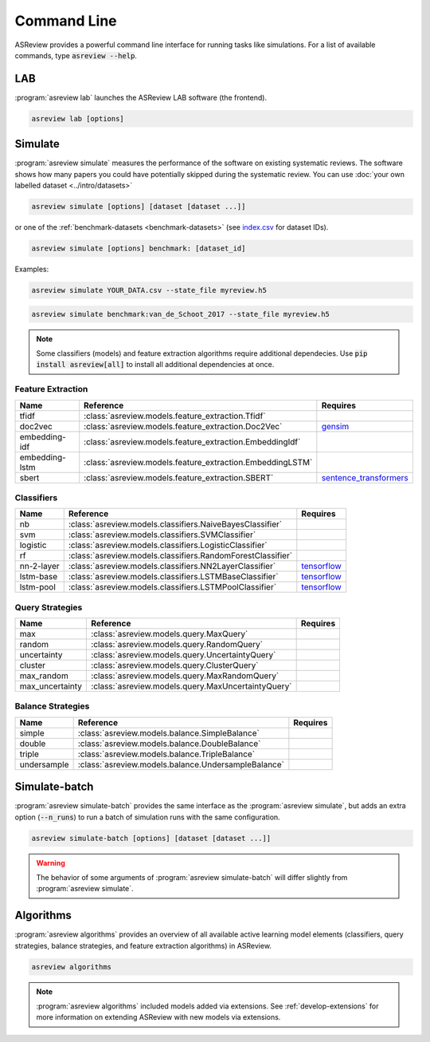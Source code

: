 Command Line
============

ASReview provides a powerful command line interface for running tasks like
simulations. For a list of available commands, type :code:`asreview --help`.

LAB
---

:program:`asreview lab` launches the ASReview LAB software (the frontend).

.. code:: bash

	asreview lab [options]

.. program:: asreview lab

.. option:: --ip IP

    The IP address the server will listen on.

.. option:: --port PORT

	The port the server will listen on.

.. option:: --port-retries NUMBER_RETRIES

	The number of additional ports to try if the specified port is not
        available.

.. option:: --no-browser NO_BROWSER

	Do not open ASReview LAB in a browser after startup.

.. option:: --certfile CERTFILE_FULL_PATH

    The full path to an SSL/TLS certificate file.

.. option:: --keyfile KEYFILE_FULL_PATH

    The full path to a private key file for usage with SSL/TLS.

.. option:: --embedding EMBEDDING_FP

    File path of embedding matrix. Required for LSTM models.

.. option:: --clean-project CLEAN_PROJECT

    Safe cleanup of temporary files in project.

.. option:: --clean-all-projects CLEAN_ALL_PROJECTS

    Safe cleanup of temporary files in all projects.

.. option:: --seed SEED

	Seed for the model (classifiers, balance strategies, feature extraction
	techniques, and query strategies). Use an integer between 0 and 2^32 - 1.

.. option:: -h, --help

	Show help message and exit.

Simulate
--------

:program:`asreview simulate` measures the performance of the software on
existing systematic reviews. The software shows how many papers you could have
potentially skipped during the systematic review. You can use  :doc:`your own
labelled dataset <../intro/datasets>` 

.. code:: bash

    asreview simulate [options] [dataset [dataset ...]]

or one of the :ref:`benchmark-datasets
<benchmark-datasets>` (see `index.csv
<https://github.com/asreview/systematic-review-datasets/blob/master/index.csv>`_
for dataset IDs). 

.. code:: bash

    asreview simulate [options] benchmark: [dataset_id]

Examples:

.. code:: bash

	asreview simulate YOUR_DATA.csv --state_file myreview.h5

.. code:: bash

    asreview simulate benchmark:van_de_Schoot_2017 --state_file myreview.h5

.. program:: asreview simulate

.. option:: dataset

    A dataset to simulate

.. option:: -m, --model MODEL

    The prediction model for Active Learning. Default: :code:`nb`. (See available
    options below: `Classifiers`_)

.. option:: -q, --query_strategy QUERY_STRATEGY

    The query strategy for Active Learning. Default: :code:`max`. (See
    available options below: `Query strategies`_)

.. option:: -b, --balance_strategy BALANCE_STRATEGY

    Data rebalancing strategy. Helps against imbalanced
    datasets with few inclusions and many exclusions. Default: :code:`double`.
    (See available options below: `Balance strategies`_)

.. option:: -e, --feature_extraction FEATURE_EXTRACTION

	Feature extraction method. Some combinations of feature extraction method
	and prediction model are not available. Default: :code:`tfidf`. (See
	available options below: `Feature extraction`_)

.. option:: --embedding EMBEDDING_FP

    File path of embedding matrix. Required for LSTM models.

.. option:: --config_file CONFIG_FILE

    Configuration file with model settings and parameter values.

.. option:: --seed SEED

	Seed for the model (classifiers, balance strategies, feature extraction
	techniques, and query strategies). Use an integer between 0 and 2^32 - 1.

.. option:: --n_prior_included N_PRIOR_INCLUDED

    The number of prior included papers. Only used when :code:`prior_idx` is not given. Default 1.

.. option:: --n_prior_excluded N_PRIOR_EXCLUDED

    The number of prior excluded papers. Only used when :code:`prior_idx` is not given. Default 1.

.. option:: --prior_idx [PRIOR_IDX [PRIOR_IDX ...]]

    Prior indices by rownumber (0 is first rownumber).

.. option:: --prior_record_id [PRIOR_RECORD_ID [PRIOR_RECORD_ID ...]]

    Prior indices by record_id.

.. versionadded:: 0.15

.. option:: --included_dataset [INCLUDED_DATASET [INCLUDED_DATASET ...]]

    A dataset with papers that should be includedCan be used multiple times.

.. option:: --excluded_dataset [EXCLUDED_DATASET [EXCLUDED_DATASET ...]]

    A dataset with papers that should be excludedCan be used multiple times.

.. option:: --prior_dataset [PRIOR_DATASET [PRIOR_DATASET ...]]

    A dataset with papers from prior studies.

.. option:: --state_file STATE_FILE, -s STATE_FILE

    Location to store the (active learning) state of the simulation. It is
    possible to output the state to a JSON file (extension :code:`.json`) or
    `HDF5 file <https://en.wikipedia.org/wiki/Hierarchical_Data_Format>`__
    (extension :code:`.h5`).

.. option:: --init_seed INIT_SEED

    Seed for setting the prior indices if the prior_idx option is not used. If the option
    prior_idx is used with one or more index, this option is ignored.

.. option:: --n_instances N_INSTANCES

    Number of papers queried each query.Default 1.

.. option:: --n_queries N_QUERIES

    The number of queries. Alternatively, entering :code:`min` will stop the simulation when all relevant
    records have been found. By default, the program stops after all records are reviewed
    or is interrupted by the user. 

.. option:: -n N_PAPERS, --n_papers N_PAPERS

    The number of papers to be reviewed. By default, the program stops after
    all documents  are reviewed or is interrupted by the user.

.. option:: --verbose VERBOSE, -v VERBOSE

    Verbosity

.. option:: -h, --help

	Show help message and exit.


.. note::

	Some classifiers (models) and feature extraction algorithms require additional dependecies. Use :code:`pip install asreview[all]` to install all additional dependencies at once.


.. _feature-extraction-table:

Feature Extraction
~~~~~~~~~~~~~~~~~~

+----------------+-----------------------------------------------------------+-----------------------------------------------------------------------------+
| Name           | Reference                                                 | Requires                                                                    |
+================+===========================================================+=============================================================================+
| tfidf          | :class:`asreview.models.feature_extraction.Tfidf`         |                                                                             |
+----------------+-----------------------------------------------------------+-----------------------------------------------------------------------------+
| doc2vec        | :class:`asreview.models.feature_extraction.Doc2Vec`       | `gensim <https://radimrehurek.com/gensim/>`__                               |
+----------------+-----------------------------------------------------------+-----------------------------------------------------------------------------+
| embedding-idf  | :class:`asreview.models.feature_extraction.EmbeddingIdf`  |                                                                             |
+----------------+-----------------------------------------------------------+-----------------------------------------------------------------------------+
| embedding-lstm | :class:`asreview.models.feature_extraction.EmbeddingLSTM` |                                                                             |
+----------------+-----------------------------------------------------------+-----------------------------------------------------------------------------+
| sbert          | :class:`asreview.models.feature_extraction.SBERT`         | `sentence_transformers <https://github.com/UKPLab/sentence-transformers>`__ |
+----------------+-----------------------------------------------------------+-----------------------------------------------------------------------------+

.. _classifiers-table:

Classifiers
~~~~~~~~~~~

+-------------+--------------------------------------------------------------+-----------------------------------------------+
| Name        | Reference                                                    | Requires                                      |
+=============+==============================================================+===============================================+
| nb          | :class:`asreview.models.classifiers.NaiveBayesClassifier`    |                                               |
+-------------+--------------------------------------------------------------+-----------------------------------------------+
| svm         | :class:`asreview.models.classifiers.SVMClassifier`           |                                               |
+-------------+--------------------------------------------------------------+-----------------------------------------------+
| logistic    | :class:`asreview.models.classifiers.LogisticClassifier`      |                                               |
+-------------+--------------------------------------------------------------+-----------------------------------------------+
| rf          | :class:`asreview.models.classifiers.RandomForestClassifier`  |                                               |
+-------------+--------------------------------------------------------------+-----------------------------------------------+
| nn-2-layer  | :class:`asreview.models.classifiers.NN2LayerClassifier`      |  `tensorflow <https://www.tensorflow.org/>`__ |
+-------------+--------------------------------------------------------------+-----------------------------------------------+
| lstm-base   | :class:`asreview.models.classifiers.LSTMBaseClassifier`      |  `tensorflow <https://www.tensorflow.org/>`__ |
+-------------+--------------------------------------------------------------+-----------------------------------------------+
| lstm-pool   | :class:`asreview.models.classifiers.LSTMPoolClassifier`      |  `tensorflow <https://www.tensorflow.org/>`__ |
+-------------+--------------------------------------------------------------+-----------------------------------------------+

.. _query-strategies-table:

Query Strategies
~~~~~~~~~~~~~~~~

+-----------------+---------------------------------------------------------+--------------+
| Name            | Reference                                               | Requires     |
+=================+=========================================================+==============+
| max             | :class:`asreview.models.query.MaxQuery`                 |              |
+-----------------+---------------------------------------------------------+--------------+
| random          | :class:`asreview.models.query.RandomQuery`              |              |
+-----------------+---------------------------------------------------------+--------------+
| uncertainty     | :class:`asreview.models.query.UncertaintyQuery`         |              |
+-----------------+---------------------------------------------------------+--------------+
| cluster         | :class:`asreview.models.query.ClusterQuery`             |              |
+-----------------+---------------------------------------------------------+--------------+
| max_random      | :class:`asreview.models.query.MaxRandomQuery`           |              |
+-----------------+---------------------------------------------------------+--------------+
| max_uncertainty | :class:`asreview.models.query.MaxUncertaintyQuery`      |              |
+-----------------+---------------------------------------------------------+--------------+

.. _balance-strategies-table:

Balance Strategies
~~~~~~~~~~~~~~~~~~

+-------------+---------------------------------------------------------+----------+
| Name        | Reference                                               | Requires |
+=============+=========================================================+==========+
| simple      | :class:`asreview.models.balance.SimpleBalance`          |          |
+-------------+---------------------------------------------------------+----------+
| double      | :class:`asreview.models.balance.DoubleBalance`          |          |
+-------------+---------------------------------------------------------+----------+
| triple      | :class:`asreview.models.balance.TripleBalance`          |          |
+-------------+---------------------------------------------------------+----------+
| undersample | :class:`asreview.models.balance.UndersampleBalance`     |          |
+-------------+---------------------------------------------------------+----------+


Simulate-batch
--------------

:program:`asreview simulate-batch` provides the same interface as the
:program:`asreview simulate`, but adds an extra option (:code:`--n_runs`) to run a
batch of simulation runs with the same configuration.

.. code:: bash

	asreview simulate-batch [options] [dataset [dataset ...]]

.. warning::

	The behavior of some arguments of :program:`asreview simulate-batch` will differ
	slightly from :program:`asreview simulate`.

.. program:: asreview simulate-batch

.. option:: dataset

    A dataset to simulate

.. option:: --n_runs

    Number of simulation runs.


Algorithms
----------

.. versionadded:: 0.14

:program:`asreview algorithms` provides an overview of all available active
learning model elements (classifiers, query strategies, balance
strategies, and feature extraction algorithms) in ASReview.

.. code:: bash

    asreview algorithms

.. note::

    :program:`asreview algorithms` included models added via extensions.
    See :ref:`develop-extensions` for more information on extending ASReview with new
    models via extensions.
